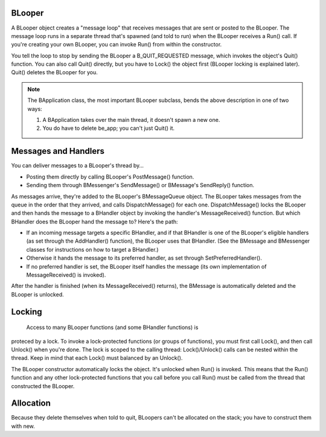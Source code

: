 BLooper
=======

A BLooper object creates a "message loop" that receives messages that are sent
or posted to the BLooper. The message loop runs in a separate thread that's
spawned (and told to run) when the BLooper receives a Run() call. If you're
creating your own BLooper, you can invoke Run() from within the constructor.

You tell the loop to stop by sending the BLooper a B_QUIT_REQUESTED message,
which invokes the object's Quit() function. You can also call Quit() directly,
but you have to Lock() the object first (BLooper locking is explained later).
Quit() deletes the BLooper for you.

.. note:: The BApplication class, the most important BLooper subclass, bends the
          above description in one of two ways:

          #. A BApplication takes over the main thread, it doesn't spawn a new one.
          #. You do have to delete be_app; you can't just Quit() it.

Messages and Handlers
=====================

You can deliver messages to a BLooper's thread by…

* Posting them directly by calling BLooper's PostMessage() function.
* Sending them through BMessenger's SendMessage() or BMessage's SendReply()
  function.

As messages arrive, they're added to the BLooper's BMessageQueue object. The
BLooper takes messages from the queue in the order that they arrived, and calls
DispatchMessage() for each one. DispatchMessage() locks the BLooper and then
hands the message to a BHandler object by invoking the handler's
MessageReceived() function. But which BHandler does the BLooper hand the message
to? Here's the path:

* If an incoming message targets a specific BHandler, and if that BHandler is one
  of the BLooper's eligible handlers (as set through the AddHandler() function),
  the BLooper uses that BHandler. (See the BMessage and BMessenger classes for
  instructions on how to target a BHandler.)
* Otherwise it hands the message to its preferred handler, as set through
  SetPreferredHandler().
* If no preferred handler is set, the BLooper itself handles the message (its own
  implementation of MessageReceived() is invoked).

After the handler is finished (when its MessageReceived() returns), the BMessage
is automatically deleted and the BLooper is unlocked.

Locking
=======

 Access to many BLooper functions (and some BHandler functions) is
proteced by a lock. To invoke a lock-protected functions (or groups of
functions), you must first call Lock(), and then call Unlock() when you're done.
The lock is scoped to the calling thread: Lock()/Unlock() calls can be nested
within the thread. Keep in mind that each Lock() must balanced by an Unlock().

The BLooper constructor automatically locks the object. It's unlocked when Run()
is invoked. This means that the Run() function and any other lock-protected
functions that you call before you call Run() must be called from the thread
that constructed the BLooper.

Allocation
==========

Because they delete themselves when told to quit, BLoopers can't be
allocated on the stack; you have to construct them with new.